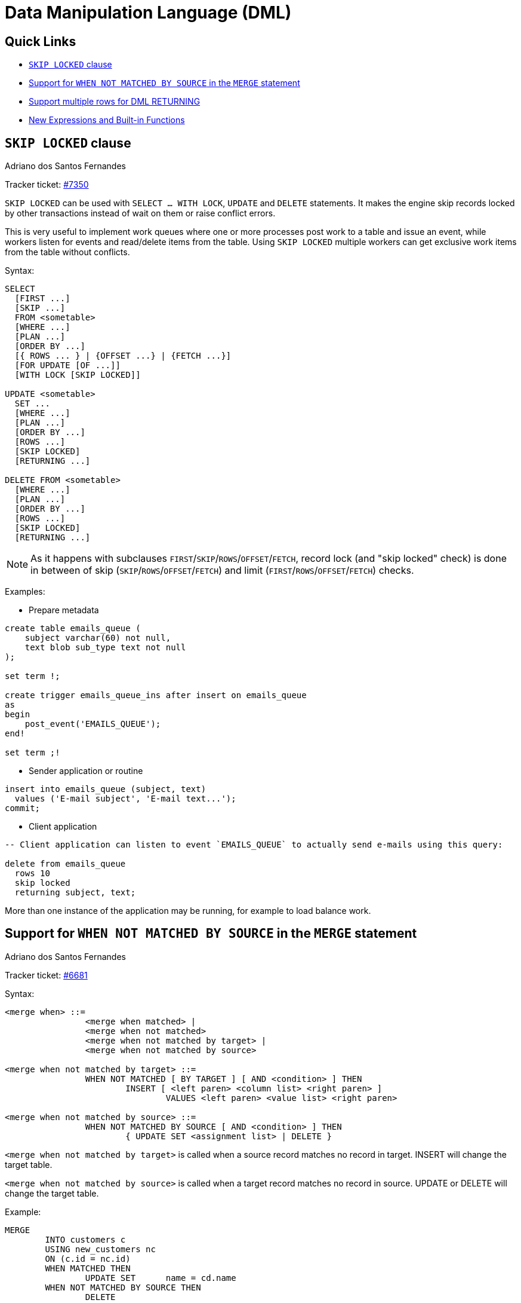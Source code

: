 [[rnfb50-dml]]
= Data Manipulation Language (DML)

[[rnfb50-dml-quicklinks]]
== Quick Links

* <<rnfb50-dml-skip-locked>>
* <<rnfb50-dml-matched-by-source>>
* <<rnfb50-dml-returning>>
* <<rnfb50-dml-built-in-functions>>

[[rnfb50-dml-skip-locked]]
== `SKIP LOCKED` clause
Adriano dos Santos Fernandes

Tracker ticket: https://github.com/FirebirdSQL/firebird/pull/7350[#7350]

`SKIP LOCKED` can be used with `SELECT ... WITH LOCK`, `UPDATE` and `DELETE` statements.
It makes the engine skip records locked by other transactions instead of wait on them or raise conflict errors.

This is very useful to implement work queues where one or more processes post work to a table and issue an event, while workers listen for events and read/delete items from the table.
Using `SKIP LOCKED` multiple workers can get exclusive work items from the table without conflicts.

Syntax:

[listing]
----
SELECT
  [FIRST ...]
  [SKIP ...]
  FROM <sometable>
  [WHERE ...]
  [PLAN ...]
  [ORDER BY ...]
  [{ ROWS ... } | {OFFSET ...} | {FETCH ...}]
  [FOR UPDATE [OF ...]]
  [WITH LOCK [SKIP LOCKED]]

UPDATE <sometable>
  SET ...
  [WHERE ...]
  [PLAN ...]
  [ORDER BY ...]
  [ROWS ...]
  [SKIP LOCKED]
  [RETURNING ...]

DELETE FROM <sometable>
  [WHERE ...]
  [PLAN ...]
  [ORDER BY ...]
  [ROWS ...]
  [SKIP LOCKED]
  [RETURNING ...]
----

[NOTE]
====
As it happens with subclauses `FIRST`/`SKIP`/`ROWS`/`OFFSET`/`FETCH`, record lock (and "skip locked" check) is done in between of skip (`SKIP`/`ROWS`/`OFFSET`/`FETCH`) and limit (`FIRST`/`ROWS`/`OFFSET`/`FETCH`) checks.
====

Examples:

* Prepare metadata

[listing]
----
create table emails_queue (
    subject varchar(60) not null,
    text blob sub_type text not null
);

set term !;

create trigger emails_queue_ins after insert on emails_queue
as
begin
    post_event('EMAILS_QUEUE');
end!

set term ;!
----

* Sender application or routine

[listing]
----
insert into emails_queue (subject, text)
  values ('E-mail subject', 'E-mail text...');
commit;
----

* Client application

[listing]
----
-- Client application can listen to event `EMAILS_QUEUE` to actually send e-mails using this query:

delete from emails_queue
  rows 10
  skip locked
  returning subject, text;
----

More than one instance of the application may be running, for example to load balance work.

[[rnfb50-dml-matched-by-source]]
== Support for `WHEN NOT MATCHED BY SOURCE` in the `MERGE` statement
Adriano dos Santos Fernandes

Tracker ticket: https://github.com/FirebirdSQL/firebird/issues/6681[#6681]

Syntax:

[listing]
----
<merge when> ::=
		<merge when matched> |
		<merge when not matched>
		<merge when not matched by target> |
		<merge when not matched by source>

<merge when not matched by target> ::=
		WHEN NOT MATCHED [ BY TARGET ] [ AND <condition> ] THEN
			INSERT [ <left paren> <column list> <right paren> ]
				VALUES <left paren> <value list> <right paren>

<merge when not matched by source> ::=
		WHEN NOT MATCHED BY SOURCE [ AND <condition> ] THEN
			{ UPDATE SET <assignment list> | DELETE }
----

`<merge when not matched by target>` is called when a source record matches no record in target.
INSERT will change the target table.

`<merge when not matched by source>` is called when a target record matches no record in source.
UPDATE or DELETE will change the target table.

Example:

[listing]
----
MERGE
	INTO customers c
	USING new_customers nc
	ON (c.id = nc.id)
	WHEN MATCHED THEN
		UPDATE SET	name = cd.name
	WHEN NOT MATCHED BY SOURCE THEN
		DELETE
----

[[rnfb50-dml-returning]]
== Support multiple rows for DML RETURNING
Adriano dos Santos Fernandes

Tracker ticket: https://github.com/FirebirdSQL/firebird/issues/6815[#6815]

In DSQL, the `RETURNING` clause is now able to return multiple rows for DML statements than can affect multiple rows.

See <<rnfb50-compat-returning,compatibility notes on RETURNING>> for more information.



[[rnfb50-dml-built-in-functions]]
== New Expressions and Built-in Functions

[[rnfb50-dml-unicode-funcs]]
=== `UNICODE_CHAR` and `UNICODE_VAL`
Adriano dos Santos Fernandes

==== `UNICODE_CHAR`

Returns the UNICODE character with the specified code point.

Syntax:
[listing]
----
UNICODE_CHAR( <number> )
----

[NOTE]
====
The argument to UNICODE_CHAR must be a valid UNICODE code point and not in the range of high/low surrogates (0xD800 to 0xDFFF), otherwise it throws an error.
====

Example:
[listing]
----
select unicode_char(x) from y;
----

==== `UNICODE_VAL`

Returns the UNICODE code point of the first character of the specified string, or zero if the string is empty.

Syntax:
[listing]
----
UNICODE_VAL( <string> )
----

Example:
[listing]
----
select unicode_val(x) from y;
----
